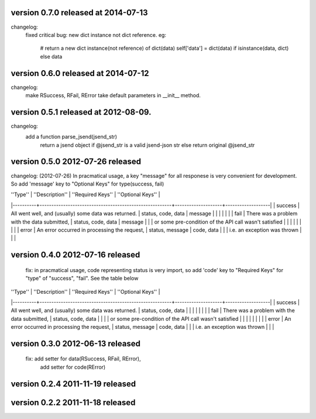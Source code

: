 version 0.7.0 released at 2014-07-13
====================================
changelog:
    fixed critical bug: new dict instance not dict reference.
    eg:
        # return a new dict instance(not reference) of dict(data)
        self['data'] = dict(data) if isinstance(data, dict) else data




version 0.6.0 released at 2014-07-12
====================================
changelog:
    make RSuccess, RFail, RError take default parameters in __init__ method.


version 0.5.1 released at 2012-08-09.
====================================
changelog:
    add a function parse_jsend(jsend_str)
        return a jsend object if @jsend_str is a valid jsend-json str else return original @jsend_str


version 0.5.0 2012-07-26 released
====================================
changelog: (2012-07-26)
In pracmatical usage, a key "message" for all responese is very convenient for development.
So add 'message' key to "Optional Keys" for type(success, fail)


| ''Type'' | ''Description''                                        | ''Required Keys''  | ''Optional Keys'' |
|----------+--------------------------------------------------------+--------------------+-------------------|
| success  | All went well, and (usually) some data was returned.   | status, code, data | message           |
|          |                                                        |                    |                   |
| fail     | There was a problem with the data submitted,           | status, code, data | message           |
|          | or some pre-condition of the API call wasn't satisfied |                    |                   |
|          |                                                        |                    |                   |
| error    | An error occurred in processing the request,           | status, message    | code, data        |
|          | i.e. an exception was thrown                           |                    |                   |







version 0.4.0 2012-07-16 released
====================================
    fix: in pracmatical usage, code representing status is very
    import, so add 'code' key to "Required Keys" for "type" of
    "success", "fail". See the table below


| ''Type'' | ''Description''                                        | ''Required Keys''  | ''Optional Keys'' |
|----------+--------------------------------------------------------+--------------------+-------------------|
| success  | All went well, and (usually) some data was returned.   | status, code, data |                   |
|          |                                                        |                    |                   |
| fail     | There was a problem with the data submitted,           | status, code, data |                   |
|          | or some pre-condition of the API call wasn't satisfied |                    |                   |
|          |                                                        |                    |                   |
| error    | An error occurred in processing the request,           | status, message    | code, data        |
|          | i.e. an exception was thrown                           |                    |                   |



version 0.3.0 2012-06-13 released
====================================
    fix: add setter for data(RSuccess, RFail, RError),
         add setter for code(RError)

version 0.2.4 2011-11-19 released
====================================

version 0.2.2 2011-11-18 released
====================================
